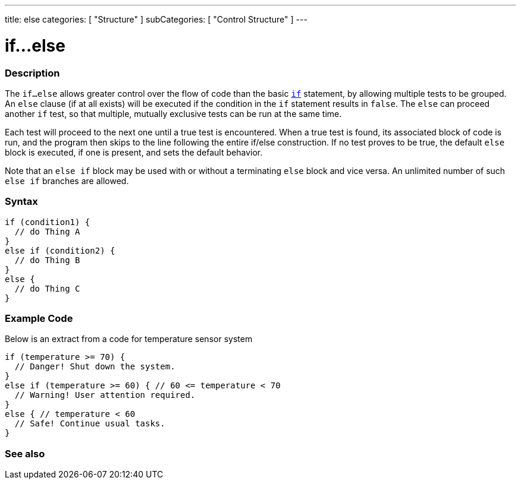 ---
title: else
categories: [ "Structure" ]
subCategories: [ "Control Structure" ]
---

= if...else


// OVERVIEW SECTION STARTS
[#overview]
--

[float]
=== Description
The `if...else` allows greater control over the flow of code than the basic `link:../if[if]` statement, by allowing multiple tests to be grouped. An `else` clause (if at all exists) will be executed if the condition in the `if` statement results in `false`. The `else` can proceed another `if` test, so that multiple, mutually exclusive tests can be run at the same time.
[%hardbreaks]

Each test will proceed to the next one until a true test is encountered. When a true test is found, its associated block of code is run, and the program then skips to the line following the entire if/else construction. If no test proves to be true, the default `else` block is executed, if one is present, and sets the default behavior.
[%hardbreaks]

Note that an `else if` block may be used with or without a terminating `else` block and vice versa. An unlimited number of such `else if` branches are allowed.

[float]
=== Syntax
[source,arduino]
----
if (condition1) {
  // do Thing A
}
else if (condition2) {
  // do Thing B
}
else {
  // do Thing C
}
----

--
// OVERVIEW SECTION ENDS



// HOW TO USE SECTION STARTS
[#howtouse]
--
[float]
=== Example Code
Below is an extract from a code for temperature sensor system
[source,arduino]
----
if (temperature >= 70) {
  // Danger! Shut down the system.
}
else if (temperature >= 60) { // 60 <= temperature < 70
  // Warning! User attention required.
}
else { // temperature < 60
  // Safe! Continue usual tasks.
}
----

--
// HOW TO USE SECTION ENDS



// SEE ALSO SECTION BEGINS
[#see_also]
--

[float]
=== See also

[role="language"]

--
// SEE ALSO SECTION ENDS
